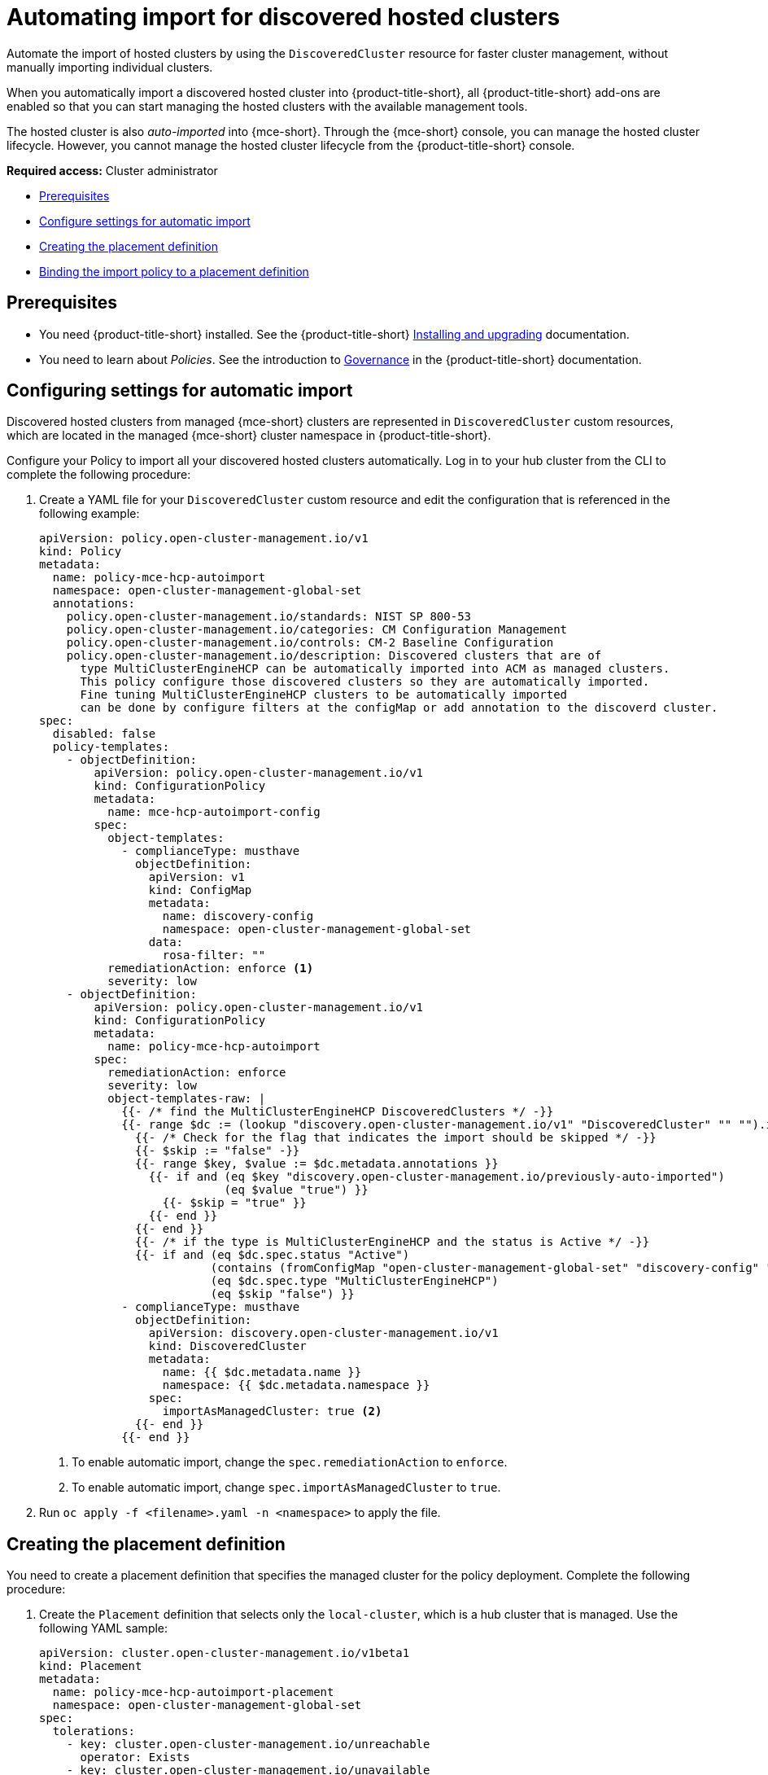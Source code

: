 [#auto-import-hcp]
= Automating import for discovered hosted clusters

Automate the import of hosted clusters by using the `DiscoveredCluster` resource for faster cluster management, without manually importing individual clusters. 

When you automatically import a discovered hosted cluster into {product-title-short}, all {product-title-short} add-ons are enabled so that you can start managing the hosted clusters with the available management tools.

The hosted cluster is also _auto-imported_ into {mce-short}. Through the {mce-short} console, you can manage the hosted cluster lifecycle. However, you cannot manage the hosted cluster lifecycle from the {product-title-short} console.

*Required access:* Cluster administrator

* <<auto-hcp-import-preq,Prerequisites>>
* <<config-hcp-autoimport,Configure settings for automatic import>>
* <<create-hcp-placement,Creating the placement definition>>
* <<bind-hcp-placement,Binding the import policy to a placement definition>>

[#auto-import-hcp-preq]
== Prerequisites

* You need {product-title-short} installed. See the {product-title-short} link:../../install/install_overview.adoc#installing[Installing and upgrading] documentation.

* You need to learn about _Policies_. See the introduction to link:../../governance/grc_intro.adoc#governance[Governance] in the {product-title-short} documentation.

[#config-hcp-autoimport]
== Configuring settings for automatic import

Discovered hosted clusters from managed {mce-short} clusters are represented in `DiscoveredCluster` custom resources, which are located in the managed {mce-short} cluster namespace in {product-title-short}. 

Configure your Policy to import all your discovered hosted clusters automatically. Log in to your hub cluster from the CLI to complete the following procedure:

. Create a YAML file for your `DiscoveredCluster` custom resource and edit the configuration that is referenced in the following example:

+
[source,yaml]
----
apiVersion: policy.open-cluster-management.io/v1
kind: Policy
metadata:
  name: policy-mce-hcp-autoimport
  namespace: open-cluster-management-global-set
  annotations:
    policy.open-cluster-management.io/standards: NIST SP 800-53
    policy.open-cluster-management.io/categories: CM Configuration Management
    policy.open-cluster-management.io/controls: CM-2 Baseline Configuration
    policy.open-cluster-management.io/description: Discovered clusters that are of
      type MultiClusterEngineHCP can be automatically imported into ACM as managed clusters.
      This policy configure those discovered clusters so they are automatically imported. 
      Fine tuning MultiClusterEngineHCP clusters to be automatically imported
      can be done by configure filters at the configMap or add annotation to the discoverd cluster.
spec:
  disabled: false
  policy-templates:
    - objectDefinition:
        apiVersion: policy.open-cluster-management.io/v1
        kind: ConfigurationPolicy
        metadata:
          name: mce-hcp-autoimport-config
        spec:
          object-templates:
            - complianceType: musthave
              objectDefinition:
                apiVersion: v1
                kind: ConfigMap
                metadata:
                  name: discovery-config
                  namespace: open-cluster-management-global-set
                data:
                  rosa-filter: "" 
          remediationAction: enforce <1>
          severity: low
    - objectDefinition:
        apiVersion: policy.open-cluster-management.io/v1
        kind: ConfigurationPolicy
        metadata:
          name: policy-mce-hcp-autoimport
        spec:
          remediationAction: enforce
          severity: low
          object-templates-raw: |
            {{- /* find the MultiClusterEngineHCP DiscoveredClusters */ -}}
            {{- range $dc := (lookup "discovery.open-cluster-management.io/v1" "DiscoveredCluster" "" "").items }}
              {{- /* Check for the flag that indicates the import should be skipped */ -}}
              {{- $skip := "false" -}}
              {{- range $key, $value := $dc.metadata.annotations }}
                {{- if and (eq $key "discovery.open-cluster-management.io/previously-auto-imported")
                           (eq $value "true") }}
                  {{- $skip = "true" }}
                {{- end }}
              {{- end }}
              {{- /* if the type is MultiClusterEngineHCP and the status is Active */ -}}
              {{- if and (eq $dc.spec.status "Active") 
                         (contains (fromConfigMap "open-cluster-management-global-set" "discovery-config" "mce-hcp-filter") $dc.spec.displayName)
                         (eq $dc.spec.type "MultiClusterEngineHCP")
                         (eq $skip "false") }}
            - complianceType: musthave
              objectDefinition:
                apiVersion: discovery.open-cluster-management.io/v1
                kind: DiscoveredCluster
                metadata:
                  name: {{ $dc.metadata.name }}
                  namespace: {{ $dc.metadata.namespace }}
                spec:
                  importAsManagedCluster: true <2>
              {{- end }}
            {{- end }}
----
<1> To enable automatic import, change the `spec.remediationAction` to `enforce`. 
<2> To enable automatic import, change `spec.importAsManagedCluster` to `true`. 

. Run `oc apply -f <filename>.yaml -n <namespace>` to apply the file.

[#create-hcp-placement]
== Creating the placement definition 

You need to create a placement definition that specifies the managed cluster for the policy deployment. Complete the following procedure:

. Create the `Placement` definition that selects only the `local-cluster`, which is a hub cluster that is managed. Use the following YAML sample:

+
[source,yaml]
----
apiVersion: cluster.open-cluster-management.io/v1beta1
kind: Placement
metadata:
  name: policy-mce-hcp-autoimport-placement
  namespace: open-cluster-management-global-set
spec:
  tolerations:
    - key: cluster.open-cluster-management.io/unreachable
      operator: Exists
    - key: cluster.open-cluster-management.io/unavailable
      operator: Exists
  clusterSets:
    - global
  predicates:
    - requiredClusterSelector:
        labelSelector:
          matchExpressions:
            - key: local-cluster
              operator: In
              values:
                - "true"
----

. Run `oc apply -f placement.yaml -n <namespace>`, where `namespace` matches the namespace that you used for the policy that you previously created. 

[#bind-hcp-placement]
== Binding the import policy to a placement definition

After you create the policy and the placement, you need to connect the two resources. Complete the following steps:

. Connect the resources by using a `PlacementBinding` resource. See the following example where `placementRef` points to the `Placement` that you created, and `subjects` points to the `Policy` that you created:

+
[source,yaml]
----
apiVersion: policy.open-cluster-management.io/v1
kind: PlacementBinding
metadata:
  name: policy-mce-hcp-autoimport-placement-binding
  namespace: open-cluster-management-global-set
placementRef:
  name: policy-mce-hcp-autoimport-placement
  apiGroup: cluster.open-cluster-management.io
  kind: Placement
subjects:
  - name: policy-mce-hcp-autoimport
    apiGroup: policy.open-cluster-management.io
    kind: Policy
----

+
. To verify, run the following command:

+
[source,bash]
----
oc get policy policy-mce-hcp-autoimport -n <namespace>
---- 

[#detach-hcp-clusters]
== Detaching hosted clusters from {product-title-short}

You can _detach_ a hosted cluster from {product-title-short} by using the *Detach* option in the {product-title-short} console, or by removing the corresponding `ManagedCluster` custom resource from the command line. 

For best results, detach the managed hosted cluster before _destroying_ the hosted cluster.

When a discovered cluster is detached, the following annotation is added to the `DiscoveredCluster` resource to prevent the policy to import the discovered cluster again.

[source,bash]
----
  annotations:
    discovery.open-cluster-management.io/previously-auto-imported: "true"
----

If you want the detached discovered cluster to be reimported, remove this annotation.
